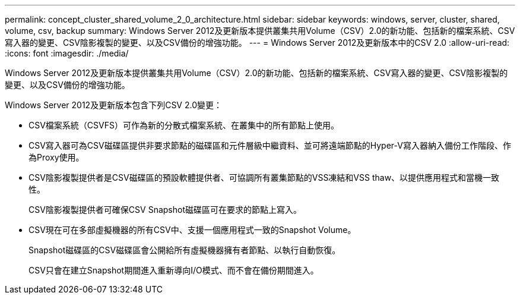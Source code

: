 ---
permalink: concept_cluster_shared_volume_2_0_architecture.html 
sidebar: sidebar 
keywords: windows, server, cluster, shared, volume, csv, backup 
summary: Windows Server 2012及更新版本提供叢集共用Volume（CSV）2.0的新功能、包括新的檔案系統、CSV寫入器的變更、CSV陰影複製的變更、以及CSV備份的增強功能。 
---
= Windows Server 2012及更新版本中的CSV 2.0
:allow-uri-read: 
:icons: font
:imagesdir: ./media/


[role="lead"]
Windows Server 2012及更新版本提供叢集共用Volume（CSV）2.0的新功能、包括新的檔案系統、CSV寫入器的變更、CSV陰影複製的變更、以及CSV備份的增強功能。

Windows Server 2012及更新版本包含下列CSV 2.0變更：

* CSV檔案系統（CSVFS）可作為新的分散式檔案系統、在叢集中的所有節點上使用。
* CSV寫入器可為CSV磁碟區提供非要求節點的磁碟區和元件層級中繼資料、並可將遠端節點的Hyper-V寫入器納入備份工作階段、作為Proxy使用。
* CSV陰影複製提供者是CSV磁碟區的預設軟體提供者、可協調所有叢集節點的VSS凍結和VSS thaw、以提供應用程式和當機一致性。
+
CSV陰影複製提供者可確保CSV Snapshot磁碟區可在要求的節點上寫入。

* CSV現在可在多部虛擬機器的所有CSV中、支援一個應用程式一致的Snapshot Volume。
+
Snapshot磁碟區的CSV磁碟區會公開給所有虛擬機器擁有者節點、以執行自動恢復。

+
CSV只會在建立Snapshot期間進入重新導向I/O模式、而不會在備份期間進入。


